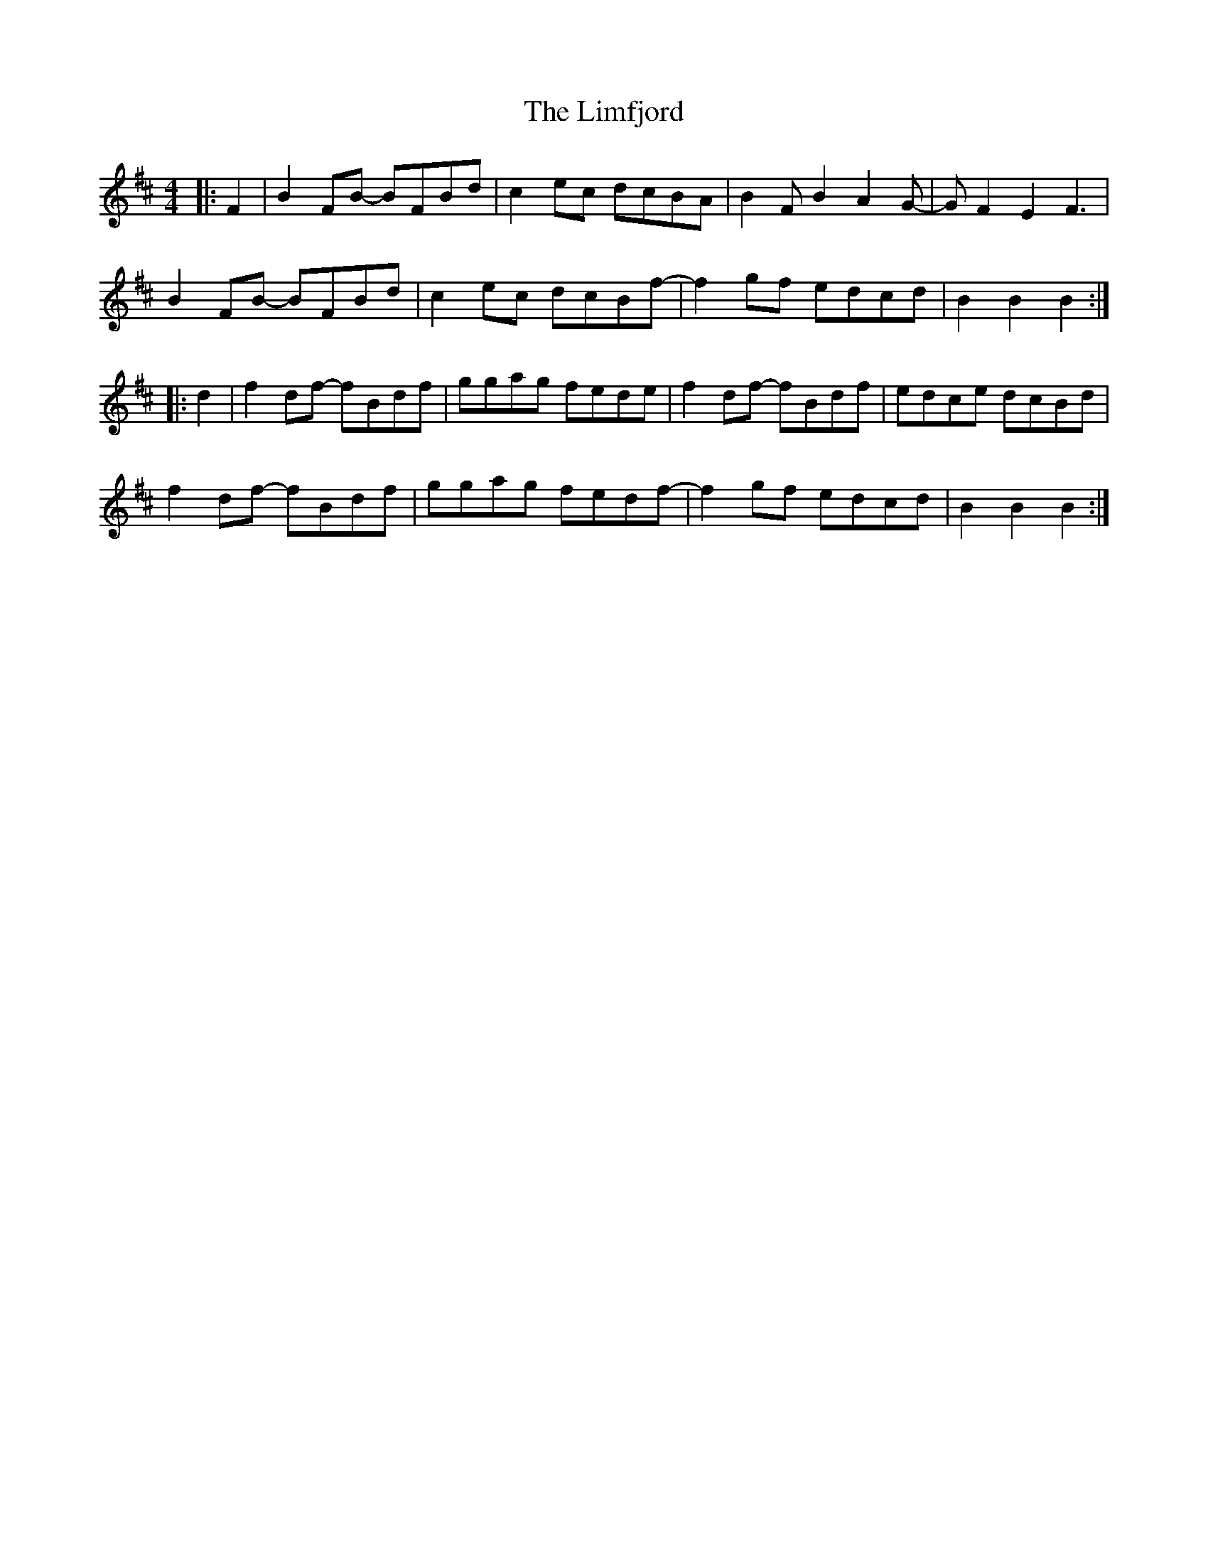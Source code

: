 X: 23664
T: Limfjord, The
R: reel
M: 4/4
K: Bminor
|:F2|B2FB- BFBd|c2ec dcBA|B2F B2 A2 G-|GF2 E2 F3|
B2FB- BFBd|c2ec dcBf-|f2gf edcd|B2 B2 B2:|
|:d2|f2df- fBdf|ggag fede|f2df- fBdf|edce dcBd|
f2df- fBdf|ggag fedf-|f2 gf edcd|B2 B2 B2:|

